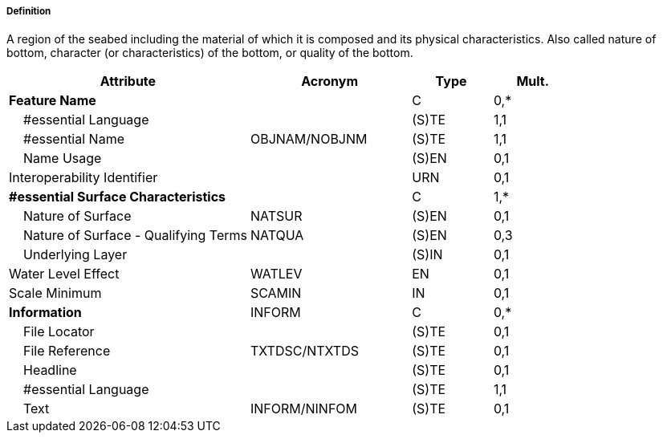 ===== Definition

A region of the seabed including the material of which it is composed and its physical characteristics. Also called nature of bottom, character (or characteristics) of the bottom, or quality of the bottom.

[cols="3,2,1,1", options="header"]
|===
|Attribute |Acronym |Type |Mult.

|**Feature Name**||C|0,*
|    #essential Language||(S)TE|1,1
|    #essential Name|OBJNAM/NOBJNM|(S)TE|1,1
|    Name Usage||(S)EN|0,1
|Interoperability Identifier||URN|0,1
|**#essential Surface Characteristics**||C|1,*
|    Nature of Surface|NATSUR|(S)EN|0,1
|    Nature of Surface - Qualifying Terms|NATQUA|(S)EN|0,3
|    Underlying Layer||(S)IN|0,1
|Water Level Effect|WATLEV|EN|0,1
|Scale Minimum|SCAMIN|IN|0,1
|**Information**|INFORM|C|0,*
|    File Locator||(S)TE|0,1
|    File Reference|TXTDSC/NTXTDS|(S)TE|0,1
|    Headline||(S)TE|0,1
|    #essential Language||(S)TE|1,1
|    Text|INFORM/NINFOM|(S)TE|0,1
|===

// include::../features_rules/SeabedArea_rules.adoc[tag=SeabedArea]
